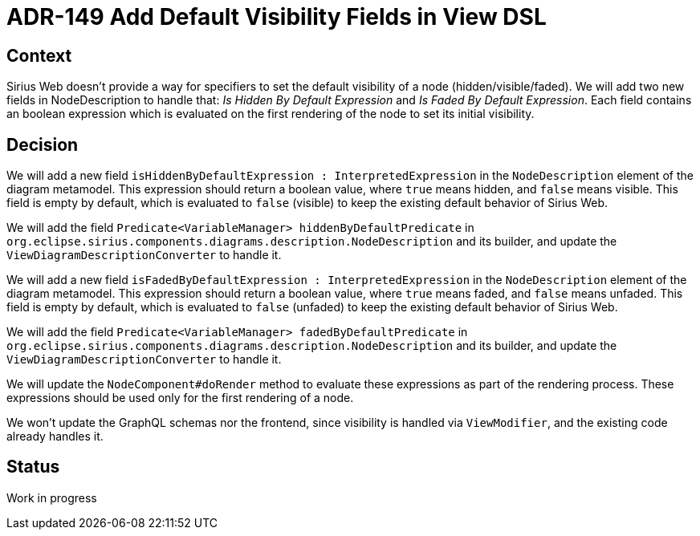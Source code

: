 = ADR-149 Add Default Visibility Fields in View DSL

== Context

Sirius Web doesn't provide a way for specifiers to set the default visibility of a node (hidden/visible/faded). 
We will add two new fields in NodeDescription to handle that: _Is Hidden By Default Expression_ and _Is Faded By Default Expression_. 
Each field contains an boolean expression which is evaluated on the first rendering of the node to set its initial visibility.

== Decision

We will add a new field `isHiddenByDefaultExpression : InterpretedExpression` in the `NodeDescription` element of the diagram metamodel. 
This expression should return a boolean value, where `true` means hidden, and `false` means visible.
This field is empty by default, which is evaluated to `false` (visible) to keep the existing default behavior of Sirius Web.

We will add the field `Predicate<VariableManager> hiddenByDefaultPredicate` in `org.eclipse.sirius.components.diagrams.description.NodeDescription` and its builder, and update the `ViewDiagramDescriptionConverter` to handle it. 

We will add a new field `isFadedByDefaultExpression : InterpretedExpression` in the `NodeDescription` element of the diagram metamodel. 
This expression should return a boolean value, where `true` means faded, and `false` means unfaded.
This field is empty by default, which is evaluated to `false` (unfaded) to keep the existing default behavior of Sirius Web.

We will add the field `Predicate<VariableManager> fadedByDefaultPredicate` in `org.eclipse.sirius.components.diagrams.description.NodeDescription` and its builder, and update the `ViewDiagramDescriptionConverter` to handle it. 

We will update the `NodeComponent#doRender` method to evaluate these expressions as part of the rendering process. 
These expressions should be used only for the first rendering of a node.

We won't update the GraphQL schemas nor the frontend, since visibility is handled via `ViewModifier`, and the existing code already handles it.

== Status

Work in progress

